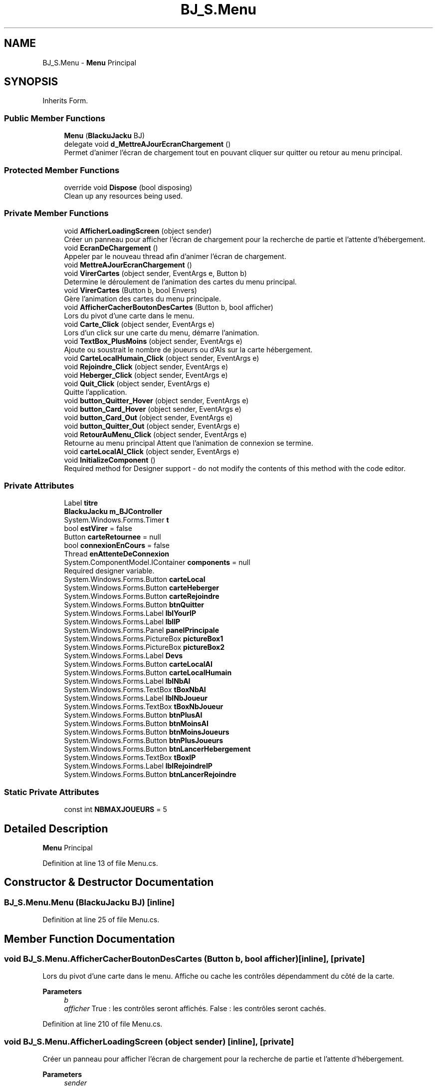 .TH "BJ_S.Menu" 3 "Mon Jun 8 2020" "Version Alpha" "Black Jack" \" -*- nroff -*-
.ad l
.nh
.SH NAME
BJ_S.Menu \- \fBMenu\fP Principal  

.SH SYNOPSIS
.br
.PP
.PP
Inherits Form\&.
.SS "Public Member Functions"

.in +1c
.ti -1c
.RI "\fBMenu\fP (\fBBlackuJacku\fP BJ)"
.br
.ti -1c
.RI "delegate void \fBd_MettreAJourEcranChargement\fP ()"
.br
.RI "Permet d'animer l'écran de chargement tout en pouvant cliquer sur quitter ou retour au menu principal\&. "
.in -1c
.SS "Protected Member Functions"

.in +1c
.ti -1c
.RI "override void \fBDispose\fP (bool disposing)"
.br
.RI "Clean up any resources being used\&. "
.in -1c
.SS "Private Member Functions"

.in +1c
.ti -1c
.RI "void \fBAfficherLoadingScreen\fP (object sender)"
.br
.RI "Créer un panneau pour afficher l'écran de chargement pour la recherche de partie et l'attente d'hébergement\&. "
.ti -1c
.RI "void \fBEcranDeChargement\fP ()"
.br
.RI "Appeler par le nouveau thread afin d'animer l'écran de chargement\&. "
.ti -1c
.RI "void \fBMettreAJourEcranChargement\fP ()"
.br
.ti -1c
.RI "void \fBVirerCartes\fP (object sender, EventArgs e, Button b)"
.br
.RI "Determine le déroulement de l'animation des cartes du menu principal\&. "
.ti -1c
.RI "void \fBVirerCartes\fP (Button b, bool Envers)"
.br
.RI "Gère l'animation des cartes du menu principale\&. "
.ti -1c
.RI "void \fBAfficherCacherBoutonDesCartes\fP (Button b, bool afficher)"
.br
.RI "Lors du pivot d'une carte dans le menu\&. "
.ti -1c
.RI "void \fBCarte_Click\fP (object sender, EventArgs e)"
.br
.RI "Lors d'un click sur une carte du menu, démarre l'animation\&. "
.ti -1c
.RI "void \fBTextBox_PlusMoins\fP (object sender, EventArgs e)"
.br
.RI "Ajoute ou soustrait le nombre de joueurs ou d'AIs sur la carte hébergement\&. "
.ti -1c
.RI "void \fBCarteLocalHumain_Click\fP (object sender, EventArgs e)"
.br
.ti -1c
.RI "void \fBRejoindre_Click\fP (object sender, EventArgs e)"
.br
.ti -1c
.RI "void \fBHeberger_Click\fP (object sender, EventArgs e)"
.br
.ti -1c
.RI "void \fBQuit_Click\fP (object sender, EventArgs e)"
.br
.RI "Quitte l'application\&. "
.ti -1c
.RI "void \fBbutton_Quitter_Hover\fP (object sender, EventArgs e)"
.br
.ti -1c
.RI "void \fBbutton_Card_Hover\fP (object sender, EventArgs e)"
.br
.ti -1c
.RI "void \fBbutton_Card_Out\fP (object sender, EventArgs e)"
.br
.ti -1c
.RI "void \fBbutton_Quitter_Out\fP (object sender, EventArgs e)"
.br
.ti -1c
.RI "void \fBRetourAuMenu_Click\fP (object sender, EventArgs e)"
.br
.RI "Retourne au menu principal Attent que l'animation de connexion se termine\&. "
.ti -1c
.RI "void \fBcarteLocalAI_Click\fP (object sender, EventArgs e)"
.br
.ti -1c
.RI "void \fBInitializeComponent\fP ()"
.br
.RI "Required method for Designer support - do not modify the contents of this method with the code editor\&. "
.in -1c
.SS "Private Attributes"

.in +1c
.ti -1c
.RI "Label \fBtitre\fP"
.br
.ti -1c
.RI "\fBBlackuJacku\fP \fBm_BJController\fP"
.br
.ti -1c
.RI "System\&.Windows\&.Forms\&.Timer \fBt\fP"
.br
.ti -1c
.RI "bool \fBestVirer\fP = false"
.br
.ti -1c
.RI "Button \fBcarteRetournee\fP = null"
.br
.ti -1c
.RI "bool \fBconnexionEnCours\fP = false"
.br
.ti -1c
.RI "Thread \fBenAttenteDeConnexion\fP"
.br
.ti -1c
.RI "System\&.ComponentModel\&.IContainer \fBcomponents\fP = null"
.br
.RI "Required designer variable\&. "
.ti -1c
.RI "System\&.Windows\&.Forms\&.Button \fBcarteLocal\fP"
.br
.ti -1c
.RI "System\&.Windows\&.Forms\&.Button \fBcarteHeberger\fP"
.br
.ti -1c
.RI "System\&.Windows\&.Forms\&.Button \fBcarteRejoindre\fP"
.br
.ti -1c
.RI "System\&.Windows\&.Forms\&.Button \fBbtnQuitter\fP"
.br
.ti -1c
.RI "System\&.Windows\&.Forms\&.Label \fBlblYourIP\fP"
.br
.ti -1c
.RI "System\&.Windows\&.Forms\&.Label \fBlblIP\fP"
.br
.ti -1c
.RI "System\&.Windows\&.Forms\&.Panel \fBpanelPrincipale\fP"
.br
.ti -1c
.RI "System\&.Windows\&.Forms\&.PictureBox \fBpictureBox1\fP"
.br
.ti -1c
.RI "System\&.Windows\&.Forms\&.PictureBox \fBpictureBox2\fP"
.br
.ti -1c
.RI "System\&.Windows\&.Forms\&.Label \fBDevs\fP"
.br
.ti -1c
.RI "System\&.Windows\&.Forms\&.Button \fBcarteLocalAI\fP"
.br
.ti -1c
.RI "System\&.Windows\&.Forms\&.Button \fBcarteLocalHumain\fP"
.br
.ti -1c
.RI "System\&.Windows\&.Forms\&.Label \fBlblNbAI\fP"
.br
.ti -1c
.RI "System\&.Windows\&.Forms\&.TextBox \fBtBoxNbAI\fP"
.br
.ti -1c
.RI "System\&.Windows\&.Forms\&.Label \fBlblNbJoueur\fP"
.br
.ti -1c
.RI "System\&.Windows\&.Forms\&.TextBox \fBtBoxNbJoueur\fP"
.br
.ti -1c
.RI "System\&.Windows\&.Forms\&.Button \fBbtnPlusAI\fP"
.br
.ti -1c
.RI "System\&.Windows\&.Forms\&.Button \fBbtnMoinsAI\fP"
.br
.ti -1c
.RI "System\&.Windows\&.Forms\&.Button \fBbtnMoinsJoueurs\fP"
.br
.ti -1c
.RI "System\&.Windows\&.Forms\&.Button \fBbtnPlusJoueurs\fP"
.br
.ti -1c
.RI "System\&.Windows\&.Forms\&.Button \fBbtnLancerHebergement\fP"
.br
.ti -1c
.RI "System\&.Windows\&.Forms\&.TextBox \fBtBoxIP\fP"
.br
.ti -1c
.RI "System\&.Windows\&.Forms\&.Label \fBlblRejoindreIP\fP"
.br
.ti -1c
.RI "System\&.Windows\&.Forms\&.Button \fBbtnLancerRejoindre\fP"
.br
.in -1c
.SS "Static Private Attributes"

.in +1c
.ti -1c
.RI "const int \fBNBMAXJOUEURS\fP = 5"
.br
.in -1c
.SH "Detailed Description"
.PP 
\fBMenu\fP Principal 


.PP
Definition at line 13 of file Menu\&.cs\&.
.SH "Constructor & Destructor Documentation"
.PP 
.SS "BJ_S\&.Menu\&.Menu (\fBBlackuJacku\fP BJ)\fC [inline]\fP"

.PP
Definition at line 25 of file Menu\&.cs\&.
.SH "Member Function Documentation"
.PP 
.SS "void BJ_S\&.Menu\&.AfficherCacherBoutonDesCartes (Button b, bool afficher)\fC [inline]\fP, \fC [private]\fP"

.PP
Lors du pivot d'une carte dans le menu\&. Affiche ou cache les contrôles dépendamment du côté de la carte\&.
.PP
\fBParameters\fP
.RS 4
\fIb\fP 
.br
\fIafficher\fP True : les contrôles seront affichés\&. False : les contrôles seront cachés\&. 
.RE
.PP

.PP
Definition at line 210 of file Menu\&.cs\&.
.SS "void BJ_S\&.Menu\&.AfficherLoadingScreen (object sender)\fC [inline]\fP, \fC [private]\fP"

.PP
Créer un panneau pour afficher l'écran de chargement pour la recherche de partie et l'attente d'hébergement\&. 
.PP
\fBParameters\fP
.RS 4
\fIsender\fP 
.RE
.PP

.PP
Definition at line 37 of file Menu\&.cs\&.
.SS "void BJ_S\&.Menu\&.button_Card_Hover (object sender, EventArgs e)\fC [inline]\fP, \fC [private]\fP"

.PP
Definition at line 320 of file Menu\&.cs\&.
.SS "void BJ_S\&.Menu\&.button_Card_Out (object sender, EventArgs e)\fC [inline]\fP, \fC [private]\fP"

.PP
Definition at line 327 of file Menu\&.cs\&.
.SS "void BJ_S\&.Menu\&.button_Quitter_Hover (object sender, EventArgs e)\fC [inline]\fP, \fC [private]\fP"

.PP
Definition at line 314 of file Menu\&.cs\&.
.SS "void BJ_S\&.Menu\&.button_Quitter_Out (object sender, EventArgs e)\fC [inline]\fP, \fC [private]\fP"

.PP
Definition at line 334 of file Menu\&.cs\&.
.SS "void BJ_S\&.Menu\&.Carte_Click (object sender, EventArgs e)\fC [inline]\fP, \fC [private]\fP"

.PP
Lors d'un click sur une carte du menu, démarre l'animation\&. 
.PP
\fBParameters\fP
.RS 4
\fIsender\fP 
.br
\fIe\fP 
.RE
.PP

.PP
Definition at line 226 of file Menu\&.cs\&.
.SS "void BJ_S\&.Menu\&.carteLocalAI_Click (object sender, EventArgs e)\fC [inline]\fP, \fC [private]\fP"

.PP
Definition at line 356 of file Menu\&.cs\&.
.SS "void BJ_S\&.Menu\&.CarteLocalHumain_Click (object sender, EventArgs e)\fC [inline]\fP, \fC [private]\fP"

.PP
Definition at line 285 of file Menu\&.cs\&.
.SS "delegate void BJ_S\&.Menu\&.d_MettreAJourEcranChargement ()"

.PP
Permet d'animer l'écran de chargement tout en pouvant cliquer sur quitter ou retour au menu principal\&. 
.SS "override void BJ_S\&.Menu\&.Dispose (bool disposing)\fC [inline]\fP, \fC [protected]\fP"

.PP
Clean up any resources being used\&. 
.PP
\fBParameters\fP
.RS 4
\fIdisposing\fP true if managed resources should be disposed; otherwise, false\&.
.RE
.PP

.PP
Definition at line 15 of file Menu\&.Designer\&.cs\&.
.SS "void BJ_S\&.Menu\&.EcranDeChargement ()\fC [inline]\fP, \fC [private]\fP"

.PP
Appeler par le nouveau thread afin d'animer l'écran de chargement\&. 
.PP
Definition at line 82 of file Menu\&.cs\&.
.SS "void BJ_S\&.Menu\&.Heberger_Click (object sender, EventArgs e)\fC [inline]\fP, \fC [private]\fP"

.PP
Definition at line 295 of file Menu\&.cs\&.
.SS "void BJ_S\&.Menu\&.InitializeComponent ()\fC [inline]\fP, \fC [private]\fP"

.PP
Required method for Designer support - do not modify the contents of this method with the code editor\&. 
.PP
Definition at line 30 of file Menu\&.Designer\&.cs\&.
.SS "void BJ_S\&.Menu\&.MettreAJourEcranChargement ()\fC [inline]\fP, \fC [private]\fP"

.PP
Definition at line 96 of file Menu\&.cs\&.
.SS "void BJ_S\&.Menu\&.Quit_Click (object sender, EventArgs e)\fC [inline]\fP, \fC [private]\fP"

.PP
Quitte l'application\&. Attend que les fils ont rejoint\&.
.PP
Definition at line 305 of file Menu\&.cs\&.
.SS "void BJ_S\&.Menu\&.Rejoindre_Click (object sender, EventArgs e)\fC [inline]\fP, \fC [private]\fP"

.PP
Definition at line 290 of file Menu\&.cs\&.
.SS "void BJ_S\&.Menu\&.RetourAuMenu_Click (object sender, EventArgs e)\fC [inline]\fP, \fC [private]\fP"

.PP
Retourne au menu principal Attent que l'animation de connexion se termine\&. 
.PP
Definition at line 344 of file Menu\&.cs\&.
.SS "void BJ_S\&.Menu\&.TextBox_PlusMoins (object sender, EventArgs e)\fC [inline]\fP, \fC [private]\fP"

.PP
Ajoute ou soustrait le nombre de joueurs ou d'AIs sur la carte hébergement\&. 
.PP
\fBParameters\fP
.RS 4
\fIsender\fP Determine quel bouton a été cliqué\&. 
.RE
.PP

.PP
Definition at line 246 of file Menu\&.cs\&.
.SS "void BJ_S\&.Menu\&.VirerCartes (Button b, bool Envers)\fC [inline]\fP, \fC [private]\fP"

.PP
Gère l'animation des cartes du menu principale\&. 
.PP
\fBParameters\fP
.RS 4
\fIb\fP Bouton cliqué\&.
.br
\fIEnvers\fP boolean déterminant le côté\&.
.RE
.PP

.PP
Definition at line 128 of file Menu\&.cs\&.
.SS "void BJ_S\&.Menu\&.VirerCartes (object sender, EventArgs e, Button b)\fC [inline]\fP, \fC [private]\fP"

.PP
Determine le déroulement de l'animation des cartes du menu principal\&. 
.PP
\fBParameters\fP
.RS 4
\fIsender\fP 
.br
\fIe\fP 
.br
\fIb\fP Bouton cliqué\&.
.RE
.PP

.PP
Definition at line 112 of file Menu\&.cs\&.
.SH "Member Data Documentation"
.PP 
.SS "System\&.Windows\&.Forms\&.Button BJ_S\&.Menu\&.btnLancerHebergement\fC [private]\fP"

.PP
Definition at line 461 of file Menu\&.Designer\&.cs\&.
.SS "System\&.Windows\&.Forms\&.Button BJ_S\&.Menu\&.btnLancerRejoindre\fC [private]\fP"

.PP
Definition at line 464 of file Menu\&.Designer\&.cs\&.
.SS "System\&.Windows\&.Forms\&.Button BJ_S\&.Menu\&.btnMoinsAI\fC [private]\fP"

.PP
Definition at line 458 of file Menu\&.Designer\&.cs\&.
.SS "System\&.Windows\&.Forms\&.Button BJ_S\&.Menu\&.btnMoinsJoueurs\fC [private]\fP"

.PP
Definition at line 459 of file Menu\&.Designer\&.cs\&.
.SS "System\&.Windows\&.Forms\&.Button BJ_S\&.Menu\&.btnPlusAI\fC [private]\fP"

.PP
Definition at line 457 of file Menu\&.Designer\&.cs\&.
.SS "System\&.Windows\&.Forms\&.Button BJ_S\&.Menu\&.btnPlusJoueurs\fC [private]\fP"

.PP
Definition at line 460 of file Menu\&.Designer\&.cs\&.
.SS "System\&.Windows\&.Forms\&.Button BJ_S\&.Menu\&.btnQuitter\fC [private]\fP"

.PP
Definition at line 444 of file Menu\&.Designer\&.cs\&.
.SS "System\&.Windows\&.Forms\&.Button BJ_S\&.Menu\&.carteHeberger\fC [private]\fP"

.PP
Definition at line 442 of file Menu\&.Designer\&.cs\&.
.SS "System\&.Windows\&.Forms\&.Button BJ_S\&.Menu\&.carteLocal\fC [private]\fP"

.PP
Definition at line 441 of file Menu\&.Designer\&.cs\&.
.SS "System\&.Windows\&.Forms\&.Button BJ_S\&.Menu\&.carteLocalAI\fC [private]\fP"

.PP
Definition at line 451 of file Menu\&.Designer\&.cs\&.
.SS "System\&.Windows\&.Forms\&.Button BJ_S\&.Menu\&.carteLocalHumain\fC [private]\fP"

.PP
Definition at line 452 of file Menu\&.Designer\&.cs\&.
.SS "System\&.Windows\&.Forms\&.Button BJ_S\&.Menu\&.carteRejoindre\fC [private]\fP"

.PP
Definition at line 443 of file Menu\&.Designer\&.cs\&.
.SS "Button BJ_S\&.Menu\&.carteRetournee = null\fC [private]\fP"

.PP
Definition at line 20 of file Menu\&.cs\&.
.SS "System\&.ComponentModel\&.IContainer BJ_S\&.Menu\&.components = null\fC [private]\fP"

.PP
Required designer variable\&. 
.PP
Definition at line 9 of file Menu\&.Designer\&.cs\&.
.SS "bool BJ_S\&.Menu\&.connexionEnCours = false\fC [private]\fP"

.PP
Definition at line 22 of file Menu\&.cs\&.
.SS "System\&.Windows\&.Forms\&.Label BJ_S\&.Menu\&.Devs\fC [private]\fP"

.PP
Definition at line 450 of file Menu\&.Designer\&.cs\&.
.SS "Thread BJ_S\&.Menu\&.enAttenteDeConnexion\fC [private]\fP"

.PP
Definition at line 23 of file Menu\&.cs\&.
.SS "bool BJ_S\&.Menu\&.estVirer = false\fC [private]\fP"

.PP
Definition at line 19 of file Menu\&.cs\&.
.SS "System\&.Windows\&.Forms\&.Label BJ_S\&.Menu\&.lblIP\fC [private]\fP"

.PP
Definition at line 446 of file Menu\&.Designer\&.cs\&.
.SS "System\&.Windows\&.Forms\&.Label BJ_S\&.Menu\&.lblNbAI\fC [private]\fP"

.PP
Definition at line 453 of file Menu\&.Designer\&.cs\&.
.SS "System\&.Windows\&.Forms\&.Label BJ_S\&.Menu\&.lblNbJoueur\fC [private]\fP"

.PP
Definition at line 455 of file Menu\&.Designer\&.cs\&.
.SS "System\&.Windows\&.Forms\&.Label BJ_S\&.Menu\&.lblRejoindreIP\fC [private]\fP"

.PP
Definition at line 463 of file Menu\&.Designer\&.cs\&.
.SS "System\&.Windows\&.Forms\&.Label BJ_S\&.Menu\&.lblYourIP\fC [private]\fP"

.PP
Definition at line 445 of file Menu\&.Designer\&.cs\&.
.SS "\fBBlackuJacku\fP BJ_S\&.Menu\&.m_BJController\fC [private]\fP"

.PP
Definition at line 17 of file Menu\&.cs\&.
.SS "const int BJ_S\&.Menu\&.NBMAXJOUEURS = 5\fC [static]\fP, \fC [private]\fP"

.PP
Definition at line 21 of file Menu\&.cs\&.
.SS "System\&.Windows\&.Forms\&.Panel BJ_S\&.Menu\&.panelPrincipale\fC [private]\fP"

.PP
Definition at line 447 of file Menu\&.Designer\&.cs\&.
.SS "System\&.Windows\&.Forms\&.PictureBox BJ_S\&.Menu\&.pictureBox1\fC [private]\fP"

.PP
Definition at line 448 of file Menu\&.Designer\&.cs\&.
.SS "System\&.Windows\&.Forms\&.PictureBox BJ_S\&.Menu\&.pictureBox2\fC [private]\fP"

.PP
Definition at line 449 of file Menu\&.Designer\&.cs\&.
.SS "System\&.Windows\&.Forms\&.Timer BJ_S\&.Menu\&.t\fC [private]\fP"

.PP
Definition at line 18 of file Menu\&.cs\&.
.SS "System\&.Windows\&.Forms\&.TextBox BJ_S\&.Menu\&.tBoxIP\fC [private]\fP"

.PP
Definition at line 462 of file Menu\&.Designer\&.cs\&.
.SS "System\&.Windows\&.Forms\&.TextBox BJ_S\&.Menu\&.tBoxNbAI\fC [private]\fP"

.PP
Definition at line 454 of file Menu\&.Designer\&.cs\&.
.SS "System\&.Windows\&.Forms\&.TextBox BJ_S\&.Menu\&.tBoxNbJoueur\fC [private]\fP"

.PP
Definition at line 456 of file Menu\&.Designer\&.cs\&.
.SS "Label BJ_S\&.Menu\&.titre\fC [private]\fP"

.PP
Definition at line 16 of file Menu\&.cs\&.

.SH "Author"
.PP 
Generated automatically by Doxygen for Black Jack from the source code\&.
